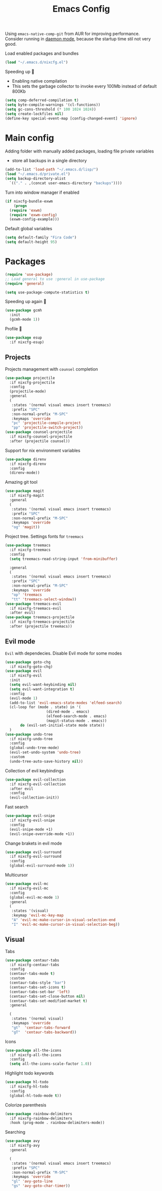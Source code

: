 #+TITLE: Emacs Config

Using ~emacs-native-comp-git~ from AUR for improving
performance. Consider running in _daemon mode_, because the startup time
stil not very good.

Load enabled packages and bundles
#+begin_src emacs-lisp
  (load "~/.emacs.d/nixcfg.el") 
#+end_src

Speeding up 🐌
- Enabling native compilation
- This sets the garbage collector to invoke every 100Mb instead of default 800Kb
#+begin_src emacs-lisp
  (setq comp-deferred-compilation t)
  (setq byte-compile-warnings '(cl-functions))
  (setq gc-cons-threshold (* 100 1024 1024))
  (setq create-lockfiles nil)
  (define-key special-event-map [config-changed-event] 'ignore)
#+end_src
* Main config
Adding folder with manually added packages, loading file private variables
- store all backups in a single directory
#+begin_src emacs-lisp
  (add-to-list 'load-path "~/.emacs.d/lisp/")
  (load "~/.emacs.d/private.el")
  (setq backup-directory-alist
	`(("." . ,(concat user-emacs-directory "backups"))))
#+end_src

Turn into window manager if enabled
#+begin_src emacs-lisp
  (if nixcfg-bundle-exwm
      (progn
	(require 'exwm)
	(require 'exwm-config)
	(exwm-config-example)))
#+end_src

Default global variables
#+begin_src emacs-lisp
  (setq default-family "Fira Code")
  (setq default-height 95)
#+end_src

* Packages
#+begin_src emacs-lisp
  (require 'use-package)  
  ;; Load general to use :general in use-package
  (require 'general)

  (setq use-package-compute-statistics t)
#+end_src
Speeding up again 🦼
#+begin_src emacs-lisp
  (use-package gcmh
    :init
    (gcmh-mode 1))
#+end_src
Profile 🤔
#+begin_src emacs-lisp
  (use-package esup
    :if nixcfg-esup)
#+end_src
** Projects
Projects management with ~counsel~ completion
#+begin_src emacs-lisp
  (use-package projectile
    :if nixcfg-projectile
    :config
    (projectile-mode)
    :general
    (
     :states '(normal visual emacs insert treemacs)
     :prefix "SPC"
     :non-normal-prefix "M-SPC"
     :keymaps 'override
     "pc" 'projectile-compile-project
     "pp" 'projectile-switch-project))
  (use-package counsel-projectile
    :if nixcfg-counsel-projectile
    :after (projectile counsel))
#+end_src
Support for nix environment variables
#+begin_src emacs-lisp
  (use-package direnv
    :if nixcfg-direnv
    :config
    (direnv-mode)) 
#+end_src

Amazing git tool
#+begin_src emacs-lisp
  (use-package magit
    :if nixcfg-magit
    :general
    (
     :states '(normal visual emacs insert treemacs)
     :prefix "SPC"
     :non-normal-prefix "M-SPC"
     :keymaps 'override
     "og" 'magit))
#+end_src
Project tree. Settings fonts for ~treemacs~
#+begin_src emacs-lisp
  (use-package treemacs
    :if nixcfg-treemacs
    :config
    (setq treemacs-read-string-input 'from-minibuffer)

    :general
    (
     :states '(normal visual emacs insert treemacs)
     :prefix "SPC"
     :non-normal-prefix "M-SPC"
     :keymaps 'override
     "op" 'treemacs
     "tt" 'treemacs-select-window))
  (use-package treemacs-evil
    :if nixcfg-treemacs-evil
    :after evil)
  (use-package treemacs-projectile
    :if nixcfg-treemacs-projectile
    :after (projectile treemacs))
#+end_src
** Evil mode
~Evil~ with dependecies. Disable Evil mode for some modes
#+begin_src emacs-lisp
  (use-package goto-chg
    :if nixcfg-goto-chg)
  (use-package evil
    :if nixcfg-evil
    :init
    (setq evil-want-keybinding nil)
    (setq evil-want-integration t)
    :config
    (evil-mode 1)
    (add-to-list 'evil-emacs-state-modes 'elfeed-search)
    (cl-loop for (mode . state) in '(
				     (dired-mode . emacs)
				     (elfeed-search-mode . emacs)
				     (magit-status-mode . emacs))
	     do (evil-set-initial-state mode state))
    )
  (use-package undo-tree
    :if nixcfg-undo-tree
    :config
    (global-undo-tree-mode)
    (evil-set-undo-system 'undo-tree)
    :custom
    (undo-tree-auto-save-history nil))
#+end_src
Collection of evil keybindings
#+begin_src emacs-lisp
  (use-package evil-collection
    :if nixcfg-evil-collection
    :after evil
    :config
    (evil-collection-init))
#+end_src
Fast search
#+begin_src emacs-lisp
  (use-package evil-snipe
    :if nixcfg-evil-snipe
    :config
    (evil-snipe-mode +1)
    (evil-snipe-override-mode +1))
#+end_src
Change brakets in evil mode
#+begin_src emacs-lisp
  (use-package evil-surround
    :if nixcfg-evil-surround
    :config
    (global-evil-surround-mode 1))
#+end_src
Multicursor
#+begin_src emacs-lisp
  (use-package evil-mc
    :if nixcfg-evil-mc
    :config
    (global-evil-mc-mode 1)
    :general
    (
     :states '(visual)
     :keymap 'evil-mc-key-map
     "A" 'evil-mc-make-cursor-in-visual-selection-end
     "I" 'evil-mc-make-cursor-in-visual-selection-beg))
#+end_src
** Visual
Tabs
#+begin_src emacs-lisp
  (use-package centaur-tabs
    :if nixcfg-centaur-tabs
    :config
    (centaur-tabs-mode t)
    :custom
    (centaur-tabs-style "bar")
    (centaur-tabs-set-icons t)
    (centaur-tabs-set-bar 'left)
    (centaur-tabs-set-close-button nil)
    (centaur-tabs-set-modified-market t)
    :general

    (
     :states '(normal visual)
     :keymaps 'override
     "gt"  'centaur-tabs-forward
     "gT"  'centaur-tabs-backward))
#+end_src

Icons
#+begin_src emacs-lisp
  (use-package all-the-icons
    :if nixcfg-all-the-icons
    :config
    (setq all-the-icons-scale-factor 1.0))
#+end_src
HIghlight todo keywords
#+begin_src emacs-lisp
  (use-package hl-todo
    :if nixcfg-hl-todo
    :config
    (global-hl-todo-mode t))
#+end_src
Colorize parenthesis
#+begin_src emacs-lisp
  (use-package rainbow-delimiters
    :if nixcfg-rainbow-delimiters
    :hook (prog-mode . rainbow-delimiters-mode))
#+end_src
Searching
#+begin_src emacs-lisp
  (use-package avy
    :if nixcfg-avy
    :general

    (
     :states '(normal visual emacs insert treemacs)
     :prefix "SPC"
     :non-normal-prefix "M-SPC"
     :keymaps 'override
     "gl" 'avy-goto-line
     "gs" 'avy-goto-char-timer))
#+end_src
Windows hoping
#+begin_src emacs-lisp
  (use-package ace-window
    :if nixcfg-ace-window
    :config
    (setq aw-keys '(?a ?s ?d ?f ?g ?h ?j ?k ?l))
    :general
  
    (
     :states '(normal visual emacs insert treemacs)
     :prefix "SPC"
     :non-normal-prefix "M-SPC"
     :keymaps 'override
     "ww" 'ace-window))
#+end_src
Dashboard showing on startup
#+begin_src emacs-lisp
  (use-package dashboard
    :if nixcfg-dashboard
    :config
    (dashboard-setup-startup-hook)
    :config
    (setq initial-buffer-choice (lambda () (get-buffer-create "*dashboard*")))
    (setq dashboard-center-content t)
    (setq dashboard-startup-banner "~/Wallpapers/Emacs.png")
    (setq dashboard-set-heading-icons t)
    (setq dashboard-set-file-icons t)
    (setq dashboard-items '((recents  . 5)
					  ;(bookmarks . 5)
			    (projects . 5)
			    (agenda . 5)
			    (registers . 5)))

    )
#+end_src
Highlight lines chaned according to ~git~
#+BEGIN_SRC emacs-lisp
  (use-package diff-hl
    :if nixcfg-diff-hl
    :config
    (global-diff-hl-mode)) 
#+END_SRC
#+begin_src emacs-lisp
  (use-package minimap
    :if nixcfg-minimap
    :custom
    (minimap-window-location "right")

    :general
    (
     :states '(normal visual emacs insert treemacs)
     :prefix "SPC"
     :non-normal-prefix "M-SPC"
     :keymaps 'override
     "oi" 'minimap-mode)) 
#+end_src
*** Themes
~Doom-modeline~ as modeline
#+begin_src emacs-lisp
  (use-package doom-modeline
    :if nixcfg-doom-modeline
    :init 
    (doom-modeline-mode 1)
    :config
    (setq doom-modeline-icon t))
#+end_src
*Or* doom theme
#+begin_src emacs-lisp
  (use-package doom-themes
    :if nixcfg-doom-themes
    :preface (defvar region-fg nil)
    :config
    (setq doom-themes-treemacs-theme "doom-colors")
    (doom-themes-treemacs-config)
    (doom-themes-org-config)
    :init (load-theme nixcfg-theme t))
#+end_src
*** Settings
- Visual/behaviour
- Dashboard
- y or n instead of yes-or no
- no annoying bell!
- setting ~ace-window~ keys
- isearch
- Treat =_= as word(~vim~ variant)
#+BEGIN_SRC  emacs-lisp
  (defun init-hooks () (global-display-line-numbers-mode 1))
  (add-hook 'after-init-hook 'init-hooks)
  (scroll-bar-mode 0) ; no scroll bar
  (tool-bar-mode 0) ; no tool bar
  (menu-bar-mode 0) ; no menu bar
  (show-paren-mode 1) ; visualize matching parenthesees
  (global-hl-line-mode 1) ; highlight current line
  (eldoc-mode 1) ; enable docs in minibuffer
  (fset 'yes-or-no-p 'y-or-n-p)
  (setq ring-bell-function 'ignore)
  (setq case-fold-search t)
  (modify-syntax-entry ?_ "w")
  (setq display-line-numbers-type 'relative)
#+end_src
** Programming
Code::stats
#+BEGIN_SRC emacs-lisp
  (use-package code-stats
    :if nixcfg-code-stats
    :config
    (add-hook 'prog-mode-hook #'code-stats-mode)
    (add-hook 'org-mode-hook #'code-stats-mode)
    (run-with-idle-timer 30 t #'code-stats-sync)
    (add-hook 'kill-emacs-hook (lambda () (code-stats-sync :wait))))
#+END_SRC
Lama mode
#+begin_src emacs-lisp
  (require 'lama-mode) 
#+end_src
Solidity mode
#+begin_src emacs-lisp
  (use-package solidity-mode
    :if nixcfg-solidity-mode)
  (use-package company-solidity
    :if nixcfg-company-solidity
    :hook
    (solidity-mode . iliayar/solidity-company-init)

    :config

    (defun iliayar/solidity-company-init ()
      (set (make-local-variable 'company-backends)
	   (append '((company-solidity)) company-backends))))
  (use-package solidity-flycheck
    :if nixcfg-solidity-flycheck
    :hook
    (solidity-mode . flycheck-mode)

    :init
    (setq solidity-flycheck-solc-checker-active t))
#+end_src

Auto parenthesis
#+begin_src emacs-lisp
  (use-package smartparens
    :if nixcfg-smartparens
    :init
    (smartparens-global-mode))
#+end_src
Editconfig support
#+begin_src emacs-lisp
  (use-package editorconfig
    :if nixcfg-editorconfig
    :config
    (editorconfig-mode 1))
#+end_src
Snippets
#+begin_src emacs-lisp
  (use-package yasnippet
    :if nixcfg-yasnippet
    :init
    (yas-global-mode 1))
  (use-package yasnippet-snippets
    :if nixcfg-yasnippet-snippets)
#+end_src
Code formatting
#+begin_src emacs-lisp
  (use-package format-all
    :if nixcfg-format-all
    :general

    (
     :states '(normal)
     :keymaps 'override
     "C-=" 'format-all-buffer)
    (
     :states '(visual)
     :keymaps 'override
     "C-=" 'format-all-region))
#+end_src
Dockerfile support
#+BEGIN_SRC emacs-lisp
  (use-package dockerfile-mode
    :if nixcfg-dockerfile-mode)
#+END_SRC
Package for html live view
#+begin_src emacs-lisp
  (use-package impatient-mode
    :if nixcfg-impatient-mode)
#+end_src
Cool web stuff
#+BEGIN_SRC emacs-lisp
  (use-package web-mode
    :if nixcfg-web-mode
    :mode (("\\.js\\'" . web-mode)
	   ("\\.jsx\\'" . web-mode)
	   ("\\.ts\\'" . web-mode)
	   ("\\.tsx\\'" . web-mode)
	   ("\\.html\\'" . web-mode)
	   ("\\.vue\\'" . web-mode)
	   ("\\.json\\'" . web-mode))
    :commands web-mode
    :config
    (setq web-mode-content-types-alist
	  '(("jsx" . "\\.js[x]?\\'")))
    )
#+END_SRC
Debugger
#+begin_src emacs-lisp
  (use-package dap-mode
    :if nixcfg-dap-mode
    :config
    (require 'dap-chrome)) 
#+end_src
*** Auto completion
Use ~company~ for autocompletion. Add snippets to company backends
#+begin_src emacs-lisp
  (use-package company
    :if nixcfg-company
    :init
    (add-hook 'after-init-hook 'global-company-mode)
    :config
    (setq company-dabbrev-downcase 0)
    (setq company-idle-delay 0)
    (setq company-minimum-prefix-length 2)
    (setq company-tooltip-align-annotations t)
    (setq company-auto-commit 'company-auto-commit-p)
    (setq company-auto-complete nil)

    (defun iliayar/company-complete-selection ()
      "Insert the selected candidate or the first if none are selected."
      (interactive)
      (if company-selection
	  (company-complete-selection)
	(company-complete-number 1)))

    (setq company-backends 
	  '(company-capf 
	    company-yasnippet))

    (defun mars/company-backend-with-yas (backends)
      "Add :with company-yasnippet to company BACKENDS.
    Taken from https://github.com/syl20bnr/spacemacs/pull/179."
      (if (and (listp backends) (memq 'company-yasnippet backends))
	  backends
	(append (if (consp backends)
		    backends
		  (list backends))
		'(:with company-yasnippet))))

    (defun add-yas-in-company ()
      (setq company-backends
	    (mapcar #'mars/company-backend-with-yas company-backends)))

    (add-yas-in-company)

    (setq company-math-allow-latex-symbols-in-faces t))
#+end_src
Completion for =M-x= commands. Enabling ~counsel-colors-emacs~.
#+begin_src emacs-lisp
  (use-package counsel
    :if nixcfg-counsel
    :init
    (ivy-mode 1)
    :config
    (require 'facemenu)
    :config
    (setq projectile-completion-system 'ivy)
    (setq ivy-use-selectable-prompt t)
    (setq ivy-initial-inputs-alist nil)

    :general
    ("M-x" 'counsel-M-x)

    (
     :states '(normal visual emacs insert treemacs)
     :prefix "SPC"
     :non-normal-prefix "M-SPC"
     :keymaps 'override
     "bf" 'counsel-switch-buffer
     "cc" 'counsel-compile
     "ce" 'counsel-compilation-errors
     "ff" 'counsel-find-file
     "pf" 'counsel-projectile-find-file))

  ;; If vertico (consult) is enabled
  (use-package consult
    :if nixcfg-consult
    :general
    (
     :states '(normal visual emacs insert treemacs)
     :prefix "SPC"
     :non-normal-prefix "M-SPC"
     :keymaps 'override
     "bf" 'consult-buffer
     "ce" 'consult-compile-error
     "ff" 'find-file
     "pf" 'consult-projectile))
  (use-package vertico
    :if nixcfg-vertico
    :init (vertico-mode))
  (use-package consult-projectile
    :if nixcfg-consult-projectile
    :after (consult projectile))
  (use-package marginalia
    :if nixcfg-marginalia
    :after vertico
    :init
    (marginalia-mode))
  (use-package orderless
    :if nixcfg-orderless
    :custom
    (completion-styles '(orderless basic)))
#+end_src
*** Languages and lsp
Typescript
#+begin_src emacs-lisp
  (use-package tide
    :if nixcfg-tide
    :after (typescript-mode company flycheck)
    :hook ((typescript-mode . tide-setup)
	   (typescript-mode . tide-hl-identifier-mode)
	   (before-save . tide-format-before-save))
    :config
    (add-hook 'typescript-mode-hook #'setup-tide-mode)
    (add-to-list 'company-backends '(company-tide)))

  (use-package typescript-mode
    :if nixcfg-typescript-mode)

  (use-package rjsx-mode
    :if nixcfg-rjsx-mode)
#+end_src

Coq, ...
#+begin_src emacs-lisp
  (use-package proof-general
    :if nixcfg-proof-general)
  (use-package company-coq
    :if nixcfg-company-coq)
#+end_src


Bison, flex
#+begin_src emacs-lisp
  (use-package bison-mode
    :if nixcfg-bison-mode)
#+end_src

Nix, and completion
#+begin_src emacs-lisp
  (use-package nix-mode
    :if nixcfg-nix-mode
    :mode "\\.nix\\'") 
  (use-package nixos-options
    :if nixcfg-nixos-options)
  (use-package company-nixos-options
    :if nixcfg-company-nixos-options)
#+end_src

Lsp client. Speeding up 🛹, adding folders to not track. \\
Add to hook =(XXX-mode . lsp)= for auto enabling lsp on /XXX-mode/
#+begin_src emacs-lisp
  (use-package lsp-mode
    :if nixcfg-lsp-mode
    :hook (
	   (lsp-mode . lsp-enable-which-key-integration) 
	   (c++-mode . lsp)
	   )
    :config
    (setq read-process-output-max (* 1024 1024))
    (setq lsp-file-watch-ignored
	  '("build"
	    "out"
	    "target"
	    "release"
	    ".git"
	    ))
    (setq lsp-log-io nil)
    (setq lsp-idle-delay 0.500)
    (setq lsp-lens-enable nil)

    :general

    (
     :states '(normal visual emacs insert treemacs)
     :prefix "SPC"
     :non-normal-prefix "M-SPC"
     :keymaps 'override
     "ca" 'lsp-execute-code-action
     "cr" 'lsp-rename
     "sl" 'lsp
     "sr" 'lsp-workspace-restart
     "ss" 'lsp-workspace-shutdown
     "sd" 'lsp-describe-thing-at-point))
  (use-package lsp-ui
    :if nixcfg-lsp-ui
    :general
    (
     :states '(normal visual)
     :keymaps 'override
     "gsx" 'lsp-ui-peek-find-references
     "gsd" 'lsp-ui-peek-find-definitions)

    (
     :states '(normal visual emacs insert treemacs)
     :prefix "SPC"
     :non-normal-prefix "M-SPC"
     :keymaps 'override
     "se" 'lsp-ui-flycheck-list))
#+end_src
Syntax checking and lsp related errors/warnings. Posfrmae stil sucks
#+BEGIN_SRC emacs-lisp
  (use-package flycheck
    :if nixcfg-flycheck)
#+END_SRC
Lsp integration with several plugins
#+begin_src emacs-lisp
  (use-package lsp-treemacs
    :if nixcfg-lsp-treemacs)
  (use-package lsp-ivy
    :if nixcfg-lsp-ivy)
#+end_src
C++ lsp \\
In /build/ directory run =cmake -DCMAKE_EXPORT_COMPILE_COMMANDS=YES ..=
#+BEGIN_SRC emacs-lisp
  (use-package ccls
    :if nixcfg-ccls
    :config
    (setq ccls-initialization-options
	  '(:compilationDatabaseDirectory "build"
					  :cache (:directory "build/.ccls-cache"))))
#+END_SRC
Haskell lsp
#+begin_src emacs-lisp
  (use-package lsp-haskell
    :if nixcfg-lsp-haskell)
#+end_src
Python lsp
#+begin_src emacs-lisp
  (use-package lsp-pyright
    :if nixcfg-lsp-pyright
    :hook (python-mode . (lambda ()
			   (require 'lsp-pyright)
			   (lsp))))  ; or lsp-deferred
  (use-package anaconda-mode
    :if nixcfg-anaconda-mode)
  (use-package company-anaconda
    :if nixcfg-company-anaconda)
#+end_src
#+end_src
Lsp for latex
#+begin_src emacs-lisp
  (use-package lsp-latex
    :if nixcfg-lsp-latex)
#+end_src
Julia mode
#+begin_src emacs-lisp
  (use-package julia-mode
    :if nixcfg-julia-mode)
  (use-package lsp-julia
    :if nixcfg-lsp-julia
    :config
    (setq lsp-julia-default-environment "~/.julia/environments/v1.7"))
#+end_src
Rust mode
#+begin_src emacs-lisp
  (use-package rustic
    :if nixcfg-rustic
    :general

    (
     :states '(normal visual emacs insert treemacs)
     :prefix "SPC"
     :non-normal-prefix "M-SPC"
     :keymaps 'override
     "rr" 'rustic-cargo-run))
#+end_src
Go mode
#+begin_src emacs-lisp
  (use-package go-mode
    :if nixcfg-go-mode)
#+end_src
Haskell mode
#+begin_src emacs-lisp
  (use-package haskell-mode
    :if nixcfg-haskell-mode)
#+end_src
Yaml files
#+begin_src emacs-lisp
  (use-package yaml-mode
    :if nixcfg-yaml-mode)
#+end_src
Kotlin
#+BEGIN_SRC emacs-lisp
  (use-package kotlin-mode
    :if nixcfg-kotlin-mode)
#+END_SRC
Graphviz
#+BEGIN_SRC emacs-lisp
  (use-package graphviz-dot-mode
    :if nixcfg-graphviz-dot-mode)
#+END_SRC
Java lsp
#+BEGIN_SRC emacs-lisp
  (use-package lsp-java
    :if nixcfg-lsp-java)
#+END_SRC
*** Settings
- C style settings
- Scrool compilation buffer to the first error instead of end.
#+BEGIN_SRC emacs-lisp
  (setq c-default-style "linux")
  (setq compilation-scroll-output 'first-error)
#+END_SRC
Compilation windows settings:
- Enable colors in ~*compilation*~ buffer
- Make ~*compilation*~ buffer spawn in bottom
#+begin_src emacs-lisp
  (require 'ansi-color)
  (defun colorize-compilation-buffer ()
    (toggle-read-only)
    (ansi-color-apply-on-region compilation-filter-start (point))
    (toggle-read-only))
  (add-hook 'compilation-filter-hook 'colorize-compilation-buffer)

  (defun my-compilation-hook ()
    (when (not (get-buffer-window "*compilation*"))
      (save-selected-window
	(save-excursion
	  (let* ((w (split-window-vertically)))
	    (select-window w)
	    (switch-to-buffer "*compilation*"))))))
  (add-hook 'compilation-mode-hook 'my-compilation-hook)

  (setq compilation-window-height 10)
#+end_src

** [[file:org-v1.org][Org mode]]
#+begin_src emacs-lisp
  (if nixcfg-bundle-org-style-v1 (org-babel-load-file "~/.emacs.d/org-v1.el"))
#+end_src

*** Org Roam
#+BEGIN_SRC emacs-lisp
  (use-package org-roam
    :if nixcfg-org-roam
    :init
    (setq org-roam-v2-ack t)
    :custom
    (org-roam-directory "~/org/roam")
    :bind (("C-c n l" . org-roam-buffer-toggle)
	   ("C-c n f" . org-roam-node-find)
	   ("C-c n i" . org-roam-node-insert)
	   ("C-c n d" . org-roam-dailies-capture-today)
	   :map org-mode-map
	   ("C-M-i" . completion-at-point))
    :config
    (setq org-roam-completion-everywhere t)
    (setq org-roam-dailies-direcory "journal/")
    (org-roam-setup))
  (use-package websocket
    :if nixcfg-websocket)

  (if nixcfg-org-roam-ui
      (progn
	(load-library "org-roam-ui")))

#+END_SRC
** [[file:latex.org][Latex]]
#+begin_src emacs-lisp
  (if nixcfg-bundle-latex (org-babel-load-file "~/.emacs.d/latex.el"))
#+end_src
** Common
Emacs everywhere!
#+begin_src emacs-lisp
  (use-package emacs-everywhere
    :if nixcfg-emacs-everywhere)
#+end_src

*** [[file:rss.org][RSS]]
#+begin_src emacs-lisp
  (org-babel-load-file "~/.emacs.d/rss.el")
#+end_src

* Keybindings
#+begin_src emacs-lisp
  (general-define-key
   :keymaps 'company-active-map
   "<tab>"     'yas-expand
   "<backtab>" 'iliayar/company-complete-selection)

  (general-define-key
   :map 'org-mode-map
   "C-c C-x i" 'my/org-insert-last-screenshot)

  (define-key isearch-mode-map (kbd "<down>") 'isearch-ring-advance)
  (define-key isearch-mode-map (kbd "<up>") 'isearch-ring-retreat)
#+end_src
Helper functions for university labs
#+begin_src emacs-lisp
  (defun run-nix-lab ()
    (interactive)
    (shell-command (concat "labRun "
			   (if (eq lab-file nil)
			       (buffer-file-name)
			     lab-file))))

  (defun lab-init ()
    (interactive)
    (let
	((prog (selected-window)))
      (setq lab-file (buffer-file-name))
      (split-window-right)
      (next-window-any-frame)
      (find-file (getenv "inputFile"))
      (split-window-below)
      (next-window-any-frame)
      (find-file (getenv "outputFile"))
      (auto-revert-mode)
      (select-window prog)))

  (defun lab-reinit ()
    (interactive)
    (setq lab-file (buffer-file-name)))
#+end_src

#+begin_src emacs-lisp
  (general-define-key
   :state '(normal)
   :keymaps '(org-mode-map)
   "<tab>" 'org-cycle)

  (general-define-key
   :states '(normal visual emacs insert treemacs)
   :prefix "SPC"
   :non-normal-prefix "M-SPC"
   :keymaps 'override
   "bb" 'ibuffer
   "ck" 'kill-compilation
   "cd" 'kill-compilation-buffer
   "cl" 'comment-or-uncomment-region
   "gr" 'revert-buffer
   "oa" 'org-agenda
   "pl" 'org-latex-preview
   "pi" 'org-toggle-inline-images
   "rl" 'run-nix-lab
   "wd" 'delete-window
   "wk" 'kill-buffer-and-window
   "wr" 'hydra-window-resize-menu/body)

  (general-define-key
   :states '(normal visual insert)
   :prefix "SPC"
   :non-normal-prefix "M-SPC"
   :keymaps 'latex-mode-map
   "si" 'latex-insert-block
   )
#+end_src
Hydra
#+begin_src emacs-lisp
  (defhydra hydra-window-resize-menu (:color red
					     :hint nil)
    "
      Window Resize
      -------------
	   /\\
	    _k_
      < _h_     _l_ >
	    _j_
	    v
      "
    ("h" evil-window-decrease-width)
    ("l" evil-window-increase-width)
    ("k" evil-window-decrease-height)
    ("j" evil-window-increase-height)
    ("c" nil "Cancel"))
#+end_src

* Other
** Faces
#+begin_src emacs-lisp
  (custom-set-faces
   `(default ((t (:family ,default-family :height ,default-height)))))

  ;; (custom-set-faces
  ;;  `(ivy-current-match ((t (:foreground "white smoke" :background "dark orange" :extend t))))
  ;;  `(treemacs-root-face ((t (:family ,default-family :height ,default-height))))
  ;;  `(treemacs-git-unmodified-face ((t (:family ,default-family :height ,default-height))))
  ;;  `(treemacs-git-modified-face ((t (:family ,default-family :height ,default-height))))
  ;;  `(treemacs-git-renamed-face ((t (:family ,default-family :height ,default-height))))
  ;;  `(treemacs-git-ignored-face ((t (:family ,default-family :height ,default-height))))
  ;;  `(treemacs-git-untracked-face ((t (:family ,default-family :height ,default-height))))
  ;;  `(treemacs-git-added-face ((t (:family ,default-family :height ,default-height))))
  ;;  `(treemacs-git-conflict-face ((t (:family ,default-family :height ,default-height))))
  ;;  `(treemacs-directory-face ((t (:family ,default-family :height ,default-height))))
  ;;  `(treemacs-directory-collapsed-face ((t (:family ,default-family :height ,default-height))))
  ;;  `(treemacs-file-face ((t (:family ,default-family :height ,default-height))))
  ;;  `(treemacs-tags-face ((t (:family ,default-family :height ,default-height))))
  ;;  `(default ((t (:family ,default-family :height ,default-height))))
  ;;  `(italic ((t (:slant italic :family "Ubuntu Mono" :height ,default-height))))
  ;;  `(org-block ((t (:extend t))))
  ;;  `(org-block-begin-line ((t (:extend t :overline nil :underline t))))
  ;;  `(org-block-end-line ((t (:inherit org-block-begin-line :extend t :overline t :underline nil))))
  ;;  `(org-document-title ((t (:weight bold :height 1.3))))
  ;;  `(org-ellipsis ((t (:foreground "red"))))
  ;;  `(org-footnote ((t (:weight extra-bold :height 0.7))))
  ;;  `(org-latex-and-related ((t (:inherit nil :foreground "tomato" :weight bold))))
  ;;  `(org-level-1 ((t (:inherit outline-1 :extend t :underline t :height 1.2))))
  ;;  `(org-level-2 ((t (:inherit outline-2 :extend t :height 1.1))))
  ;;  `(org-link ((t (:inherit link))))
  ;;  `(org-tag ((t (:slant italic :weight normal :family "Ubuntu Mono"))))
  ;;  `(org-verbatim ((t (:box (:line-width (2 . 2) :color "dim gray" :style released-button)))))
  ;;  `(outline-1 ((t (:extend t :weight bold)))))
#+end_src
